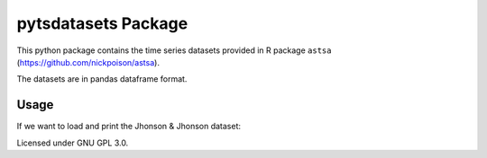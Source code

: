 pytsdatasets Package
####################

This python package contains the time series datasets provided in R package
``astsa`` (https://github.com/nickpoison/astsa).

The datasets are in pandas dataframe format.

Usage
=====

If we want to load and print the Jhonson & Jhonson dataset:

.. code-block:: python
    import pytsdatasets as tsds
    print(tsds.jj)

Licensed under GNU GPL 3.0.